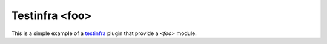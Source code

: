 ##############
Testinfra <foo>
##############

This is a simple example of a `testinfra
<http://testinfra.readthedocs.org/en/latest>`_ plugin that provide a
`<foo>` module.
